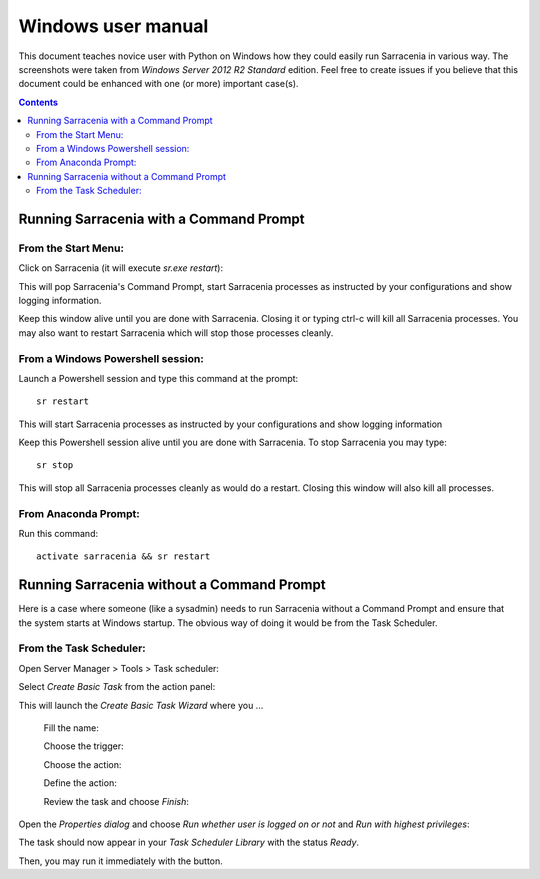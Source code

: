 ===================
Windows user manual
===================

.. no section-numbering::

This document teaches novice user with Python on Windows how they could easily run Sarracenia in various way. 
The screenshots were taken from *Windows Server 2012 R2 Standard* edition. Feel free to create issues if you believe that this
document could be enhanced with one (or more) important case(s).

.. Contents::

Running Sarracenia with a Command Prompt
----------------------------------------
From the Start Menu:
~~~~~~~~~~~~~~~~~~~~
Click on Sarracenia (it will execute *sr.exe restart*):

.. image:: Windows/start-menu-1.png

This will pop Sarracenia's Command Prompt, start Sarracenia processes as instructed by your configurations and show logging information.

.. image:: Windows/sarra-prompt.png

Keep this window alive until you are done with Sarracenia. Closing it or typing ctrl-c will kill all Sarracenia processes. You may also want to restart Sarracenia which will stop those processes cleanly.

From a Windows Powershell session:
~~~~~~~~~~~~~~~~~~~~~~~~~~~~~~~~~~
Launch a Powershell |powershell| session and type this command at the prompt::

 sr restart

.. |powershell| image:: Windows/powershell.png

This will start Sarracenia processes as instructed by your configurations and show logging information

.. image:: Windows/sarra-psprompt.png 

Keep this Powershell session alive until you are done with Sarracenia. To stop Sarracenia you may type::

 sr stop

This will stop all Sarracenia processes cleanly as would do a restart. Closing this window will also kill all processes.

From Anaconda Prompt:
~~~~~~~~~~~~~~~~~~~~~
Run this command::

 activate sarracenia && sr restart

Running Sarracenia without a Command Prompt
-------------------------------------------
Here is a case where someone (like a sysadmin) needs to run Sarracenia without a Command Prompt and ensure that the system starts at Windows startup. The obvious way of doing it would be from the Task Scheduler.

From the Task Scheduler:
~~~~~~~~~~~~~~~~~~~~~~~~
Open Server Manager > Tools > Task scheduler:

.. image:: Windows/task-scheduler_start.png

Select *Create Basic Task* from the action panel:

.. image:: Windows/create-basic-task.png

This will launch the *Create Basic Task Wizard* where you ...

 Fill the name:

 .. image:: Windows/cbtw_name.png

 Choose the trigger:

 .. image:: Windows/cbtw_trigger.png

 Choose the action:
 
 .. image:: Windows/cbtw_action.png
 
 Define the action:
 
 .. image:: Windows/cbtw_action_program.png
 
 Review the task and choose *Finish*:
 
 .. image:: Windows/cbtw_finish.png
 
Open the *Properties dialog* and choose *Run whether user is logged on or not* and *Run with highest privileges*:
 
.. image:: Windows/ssp_general.png

The task should now appear in your *Task Scheduler Library* with the status *Ready*.

.. image:: Windows/ts_results.png

Then, you may run it immediately with the |run_action| button.

.. |run_action| image:: Windows/run_action.png
